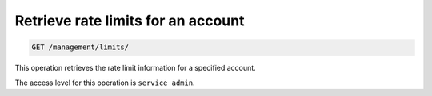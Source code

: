 .. _get-rate-limits:

Retrieve rate limits for an account
^^^^^^^^^^^^^^^^^^^^^^^^^^^^^^^^^^^^^^^^^^^^^^^^^^^^^^^^^^^^^^^^^^^^^^^^^^^^^^^^

.. code::

   GET /management/limits/


This operation retrieves the rate limit information for a specified account.


The access level for this operation is ``service admin``. 

